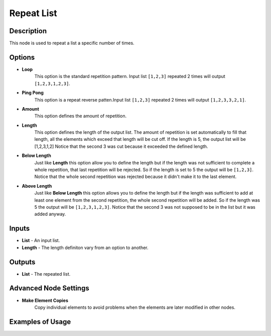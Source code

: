 Repeat List
===========

Description
-----------
This node is used to repeat a list a specific number of times.

.. image:: images/repeat_list_node.png
   :width: 160pt

Options
-------

- **Loop**
    This option is the standard repetition pattern.
    Input list ``[1,2,3]`` repeated 2 times will output ``[1,2,3,1,2,3]``.
- **Ping Pong**
    This option is a repeat reverse patten.Input list ``[1,2,3]`` repeated 2 times
    will output ``[1,2,3,3,2,1]``.


- **Amount**
    This option defines the amount of repetition.
- **Length**
    This option defines the length of the output list.
    The amount of repetition is set automatically to fill that length, all the
    elements which exceed that length will be cut off. If the length is 5, the
    output list will be [1,2,3,1,2] Notice that the second 3 was cut because
    it exceeded the defined length.
- **Below Length**
    Just like **Length** this option allow you to define the length but if the
    length was not sufficient to complete a whole repetition, that last repetition
    will be rejected. So if the length is set to 5 the output will be ``[1,2,3]``.
    Notice that the whole second repetition was rejected because it didn't make
    it to the last element.
- **Above Length**
    Just like **Below Length** this option allows you to define the length but if
    the length was sufficient to add at least one element from the second repetition,
    the whole second repetition will be added. So if the length was 5 the output
    will be ``[1,2,3,1,2,3]``. Notice that the second 3 was not supposed to be
    in the list but it was added anyway.

Inputs
------

- **List** - An input list.
- **Length** - The length definiton vary from an option to another.

Outputs
-------

- **List** - The repeated list.

Advanced Node Settings
----------------------

- **Make Element Copies**
    Copy individual elements to avoid problems when the elements are later modified
    in other nodes.

Examples of Usage
-----------------

.. image:: gifs/repeat_list_node_example.gif
